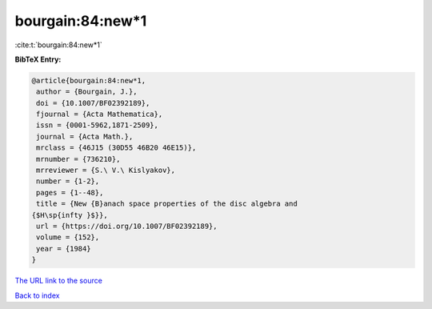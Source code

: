 bourgain:84:new*1
=================

:cite:t:`bourgain:84:new*1`

**BibTeX Entry:**

.. code-block:: bibtex

   @article{bourgain:84:new*1,
    author = {Bourgain, J.},
    doi = {10.1007/BF02392189},
    fjournal = {Acta Mathematica},
    issn = {0001-5962,1871-2509},
    journal = {Acta Math.},
    mrclass = {46J15 (30D55 46B20 46E15)},
    mrnumber = {736210},
    mrreviewer = {S.\ V.\ Kislyakov},
    number = {1-2},
    pages = {1--48},
    title = {New {B}anach space properties of the disc algebra and
   {$H\sp{infty }$}},
    url = {https://doi.org/10.1007/BF02392189},
    volume = {152},
    year = {1984}
   }
`The URL link to the source <ttps://doi.org/10.1007/BF02392189}>`_


`Back to index <../By-Cite-Keys.html>`_
